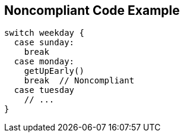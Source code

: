 == Noncompliant Code Example

----
switch weekday {
  case sunday:
    break
  case monday:
    getUpEarly()
    break  // Noncompliant
  case tuesday
    // ...
}
----
